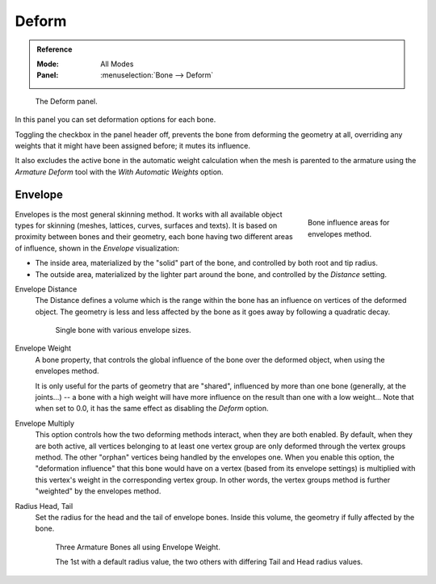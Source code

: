 .. _bpy.types.Bone.use_deform:

******
Deform
******

.. admonition:: Reference
   :class: refbox

   :Mode:      All Modes
   :Panel:     :menuselection:`Bone --> Deform`

.. figure:: /images/animation_armatures_bones_properties_deform_panel.png

   The Deform panel.

In this panel you can set deformation options for each bone.

Toggling the checkbox in the panel header off,
prevents the bone from deforming the geometry at all,
overriding any weights that it might have been assigned before; it mutes its influence.

It also excludes the active bone in the automatic weight calculation when the mesh is
parented to the armature using the *Armature Deform* tool with the *With Automatic Weights* option.


.. _armature-bones-envelope:

Envelope
========

.. figure:: /images/animation_armatures_bones_structure_envelope-edit-mode.png
   :align: right
   :figwidth: 180px

   Bone influence areas for envelopes method.

Envelopes is the most general skinning method. It works with all available object types for
skinning (meshes, lattices, curves, surfaces and texts).
It is based on proximity between bones and their geometry,
each bone having two different areas of influence,
shown in the *Envelope* visualization:

- The inside area, materialized by the "solid" part of the bone, and controlled by both root and tip radius.
- The outside area, materialized by the lighter part around the bone,
  and controlled by the *Distance* setting.

.. container:: lead

   .. clear

.. seealso::

   The :doc:`editing pages </animation/armatures/bones/editing/transform>` for how to edit these properties.

.. _bpy.types.Bone.envelope_distance:

Envelope Distance
   The Distance defines a volume which is the range within the bone
   has an influence on vertices of the deformed object.
   The geometry is less and less affected by the bone as it goes away by following a quadratic decay.

   .. figure:: /images/animation_armatures_bones_properties_deform_envelope-distance.png

      Single bone with various envelope sizes.

.. _bpy.types.Bone.envelope_weight:

Envelope Weight
   A bone property, that controls the global influence of the bone over the deformed object,
   when using the envelopes method.

   It is only useful for the parts of geometry that are "shared",
   influenced by more than one bone (generally, at the joints...) -- a bone with a high weight will
   have more influence on the result than one with a low weight...
   Note that when set to 0.0, it has the same effect as disabling the *Deform* option.

.. _bpy.types.Bone.use_envelope_multiply:

Envelope Multiply
   This option controls how the two deforming methods interact, when they are both enabled.
   By default, when they are both active, all vertices belonging to at least one vertex group are only deformed
   through the vertex groups method. The other "orphan" vertices being handled by the envelopes one.
   When you enable this option, the "deformation influence" that this bone would have on a vertex
   (based from its envelope settings) is multiplied with this vertex's weight in the corresponding vertex group.
   In other words, the vertex groups method is further "weighted" by the envelopes method.

.. _bpy.types.Bone.head_radius:
.. _bpy.types.Bone.tail_radius:

Radius Head, Tail
   Set the radius for the head and the tail of envelope bones.
   Inside this volume, the geometry if fully affected by the bone.

   .. figure:: /images/animation_armatures_bones_properties_deform_envelope-radius.png

      Three Armature Bones all using Envelope Weight.

      The 1st with a default radius value, the two others with differing Tail and Head radius values.
